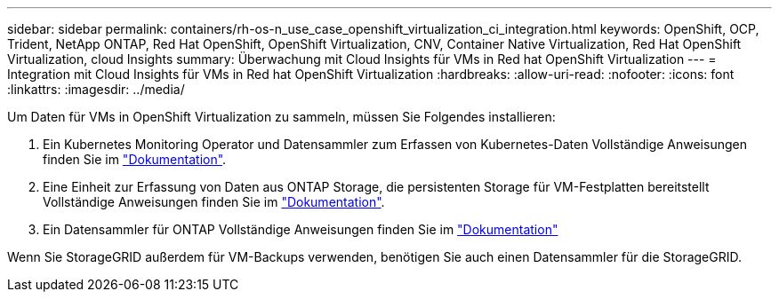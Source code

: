 ---
sidebar: sidebar 
permalink: containers/rh-os-n_use_case_openshift_virtualization_ci_integration.html 
keywords: OpenShift, OCP, Trident, NetApp ONTAP, Red Hat OpenShift, OpenShift Virtualization, CNV, Container Native Virtualization, Red Hat OpenShift Virtualization, cloud Insights 
summary: Überwachung mit Cloud Insights für VMs in Red hat OpenShift Virtualization 
---
= Integration mit Cloud Insights für VMs in Red hat OpenShift Virtualization
:hardbreaks:
:allow-uri-read: 
:nofooter: 
:icons: font
:linkattrs: 
:imagesdir: ../media/


[role="lead"]
Um Daten für VMs in OpenShift Virtualization zu sammeln, müssen Sie Folgendes installieren:

. Ein Kubernetes Monitoring Operator und Datensammler zum Erfassen von Kubernetes-Daten
Vollständige Anweisungen finden Sie im link:https://docs.netapp.com/us-en/cloudinsights/task_config_telegraf_agent_k8s.html["Dokumentation"].
. Eine Einheit zur Erfassung von Daten aus ONTAP Storage, die persistenten Storage für VM-Festplatten bereitstellt
Vollständige Anweisungen finden Sie im link:https://docs.netapp.com/us-en/cloudinsights/task_getting_started_with_cloud_insights.html["Dokumentation"].
. Ein Datensammler für ONTAP
Vollständige Anweisungen finden Sie im link:https://docs.netapp.com/us-en/cloudinsights/task_getting_started_with_cloud_insights.html#configure-the-data-collector-infrastructure["Dokumentation"]


Wenn Sie StorageGRID außerdem für VM-Backups verwenden, benötigen Sie auch einen Datensammler für die StorageGRID.
